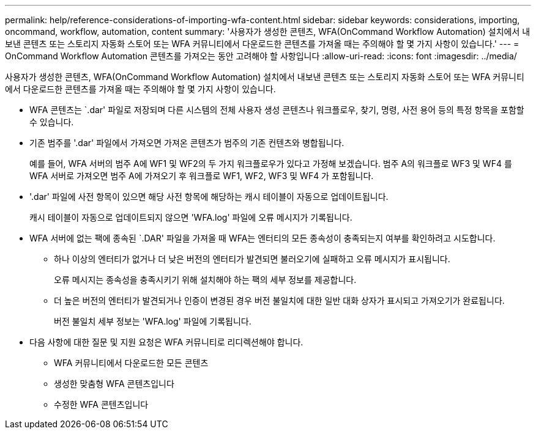 ---
permalink: help/reference-considerations-of-importing-wfa-content.html 
sidebar: sidebar 
keywords: considerations, importing, oncommand, workflow, automation, content 
summary: '사용자가 생성한 콘텐츠, WFA(OnCommand Workflow Automation) 설치에서 내보낸 콘텐츠 또는 스토리지 자동화 스토어 또는 WFA 커뮤니티에서 다운로드한 콘텐츠를 가져올 때는 주의해야 할 몇 가지 사항이 있습니다.' 
---
= OnCommand Workflow Automation 콘텐츠를 가져오는 동안 고려해야 할 사항입니다
:allow-uri-read: 
:icons: font
:imagesdir: ../media/


[role="lead"]
사용자가 생성한 콘텐츠, WFA(OnCommand Workflow Automation) 설치에서 내보낸 콘텐츠 또는 스토리지 자동화 스토어 또는 WFA 커뮤니티에서 다운로드한 콘텐츠를 가져올 때는 주의해야 할 몇 가지 사항이 있습니다.

* WFA 콘텐츠는 `.dar' 파일로 저장되며 다른 시스템의 전체 사용자 생성 콘텐츠나 워크플로우, 찾기, 명령, 사전 용어 등의 특정 항목을 포함할 수 있습니다.
* 기존 범주를 '.dar' 파일에서 가져오면 가져온 콘텐츠가 범주의 기존 컨텐츠와 병합됩니다.
+
예를 들어, WFA 서버의 범주 A에 WF1 및 WF2의 두 가지 워크플로우가 있다고 가정해 보겠습니다. 범주 A의 워크플로 WF3 및 WF4 를 WFA 서버로 가져오면 범주 A에 가져오기 후 워크플로 WF1, WF2, WF3 및 WF4 가 포함됩니다.

* '.dar' 파일에 사전 항목이 있으면 해당 사전 항목에 해당하는 캐시 테이블이 자동으로 업데이트됩니다.
+
캐시 테이블이 자동으로 업데이트되지 않으면 'WFA.log' 파일에 오류 메시지가 기록됩니다.

* WFA 서버에 없는 팩에 종속된 `.DAR' 파일을 가져올 때 WFA는 엔터티의 모든 종속성이 충족되는지 여부를 확인하려고 시도합니다.
+
** 하나 이상의 엔터티가 없거나 더 낮은 버전의 엔터티가 발견되면 불러오기에 실패하고 오류 메시지가 표시됩니다.
+
오류 메시지는 종속성을 충족시키기 위해 설치해야 하는 팩의 세부 정보를 제공합니다.

** 더 높은 버전의 엔터티가 발견되거나 인증이 변경된 경우 버전 불일치에 대한 일반 대화 상자가 표시되고 가져오기가 완료됩니다.
+
버전 불일치 세부 정보는 'WFA.log' 파일에 기록됩니다.



* 다음 사항에 대한 질문 및 지원 요청은 WFA 커뮤니티로 리디렉션해야 합니다.
+
** WFA 커뮤니티에서 다운로드한 모든 콘텐츠
** 생성한 맞춤형 WFA 콘텐츠입니다
** 수정한 WFA 콘텐츠입니다



